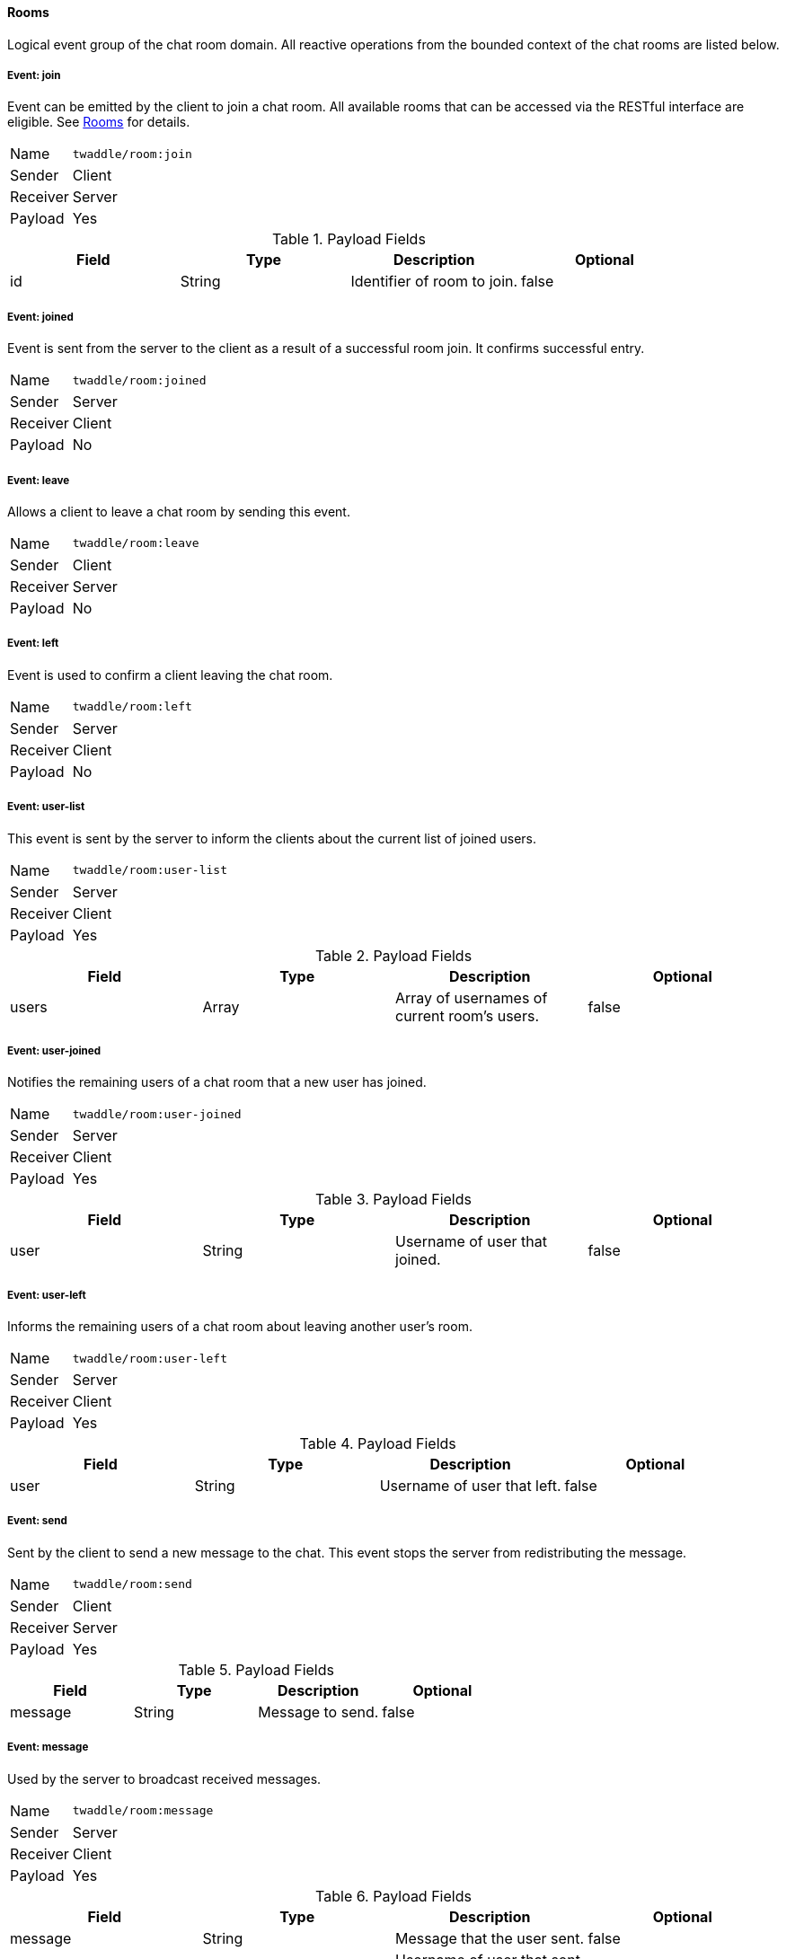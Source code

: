 ==== Rooms
Logical event group of the chat room domain. All reactive operations from the bounded context of the chat
rooms are listed below.

===== Event: join
Event can be emitted by the client to join a chat room. All available rooms that can be accessed via the
RESTful interface are eligible. See <<_rooms, Rooms>> for details.

[horizontal]
Name:: `twaddle/room:join`
Sender:: Client
Receiver:: Server
Payload:: Yes

.Payload Fields
[cols="1,1,1,1] 
|===
|Field |Type |Description |Optional

|id
|String
|Identifier of room to join.
|false
|===

===== Event: joined
Event is sent from the server to the client as a result of a successful room join. It confirms successful entry.

[horizontal]
Name:: `twaddle/room:joined`
Sender:: Server
Receiver:: Client
Payload:: No

===== Event: leave
Allows a client to leave a chat room by sending this event.

[horizontal]
Name:: `twaddle/room:leave`
Sender:: Client
Receiver:: Server
Payload:: No

===== Event: left
Event is used to confirm a client leaving the chat room.

[horizontal]
Name:: `twaddle/room:left`
Sender:: Server
Receiver:: Client
Payload:: No

===== Event: user-list
This event is sent by the server to inform the clients about the current list of joined users.

[horizontal]
Name:: `twaddle/room:user-list`
Sender:: Server
Receiver:: Client
Payload:: Yes

.Payload Fields
[cols="1,1,1,1] 
|===
|Field |Type |Description |Optional

|users
|Array
|Array of usernames of current room's users.
|false
|===

===== Event: user-joined
Notifies the remaining users of a chat room that a new user has joined.

[horizontal]
Name:: `twaddle/room:user-joined`
Sender:: Server
Receiver:: Client
Payload:: Yes

.Payload Fields
[cols="1,1,1,1] 
|===
|Field |Type |Description |Optional

|user
|String
|Username of user that joined.
|false
|===

===== Event: user-left
Informs the remaining users of a chat room about leaving another user's room.

[horizontal]
Name:: `twaddle/room:user-left`
Sender:: Server
Receiver:: Client
Payload:: Yes

.Payload Fields
[cols="1,1,1,1] 
|===
|Field |Type |Description |Optional

|user
|String
|Username of user that left.
|false
|===

===== Event: send
Sent by the client to send a new message to the chat. This event stops the server from redistributing the message.

[horizontal]
Name:: `twaddle/room:send`
Sender:: Client
Receiver:: Server
Payload:: Yes

.Payload Fields
[cols="1,1,1,1] 
|===
|Field |Type |Description |Optional

|message
|String
|Message to send.
|false
|===

===== Event: message
Used by the server to broadcast received messages.

[horizontal]
Name:: `twaddle/room:message`
Sender:: Server
Receiver:: Client
Payload:: Yes

.Payload Fields
[cols="1,1,1,1] 
|===
|Field |Type |Description |Optional

|message
|String
|Message that the user sent.
|false

|user
|String
|Username of user that sent the message.
|false

|timstamp
|String
|Time when the message was sent.
|false
|===
